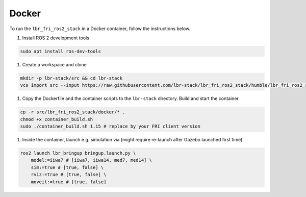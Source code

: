 Docker
======
To run the ``lbr_fri_ros2_stack`` in a Docker container, follow the instructions below.

#. Install ROS 2 development tools

.. code-block:: bash

    sudo apt install ros-dev-tools

#. Create a workspace and clone

.. code-block:: bash

    mkdir -p lbr-stack/src && cd lbr-stack
    vcs import src --input https://raw.githubusercontent.com/lbr-stack/lbr_fri_ros2_stack/humble/lbr_fri_ros2_stack/repos.yaml

#. Copy the Dockerfile and the container scripts to the ``lbr-stack`` directory. Build and start the container

.. code-block:: bash

    cp -r src/lbr_fri_ros2_stack/docker/* .
    chmod +x container_build.sh
    sudo ./container_build.sh 1.15 # replace by your FRI client version

#. Inside the container, launch e.g. simulation via (might require re-launch after Gazebo launched first time)

.. code-block:: bash

    ros2 launch lbr_bringup bringup.launch.py \
        model:=iiwa7 # [iiwa7, iiwa14, med7, med14] \
        sim:=true # [true, false] \
        rviz:=true # [true, false] \
        moveit:=true # [true, false]
